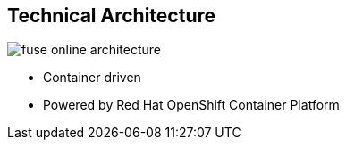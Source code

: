 :data-uri:
:numbered!:
:noaudio:

:scrollbar:

== Technical Architecture

image:images/fuse-online-architecture.png[]

* Container driven
* Powered by Red Hat OpenShift Container Platform

ifdef::showscript[]

=== Transcript

Red Hat Fuse Online uses Fuse Ignite technology infrastructure. The code base is packaged into containers and hosted on OpenShift Online.
Therefore, Red Hat Fuse Online is highly scalable and able to cater to differing types of user workloads.

endif::showscript[]
